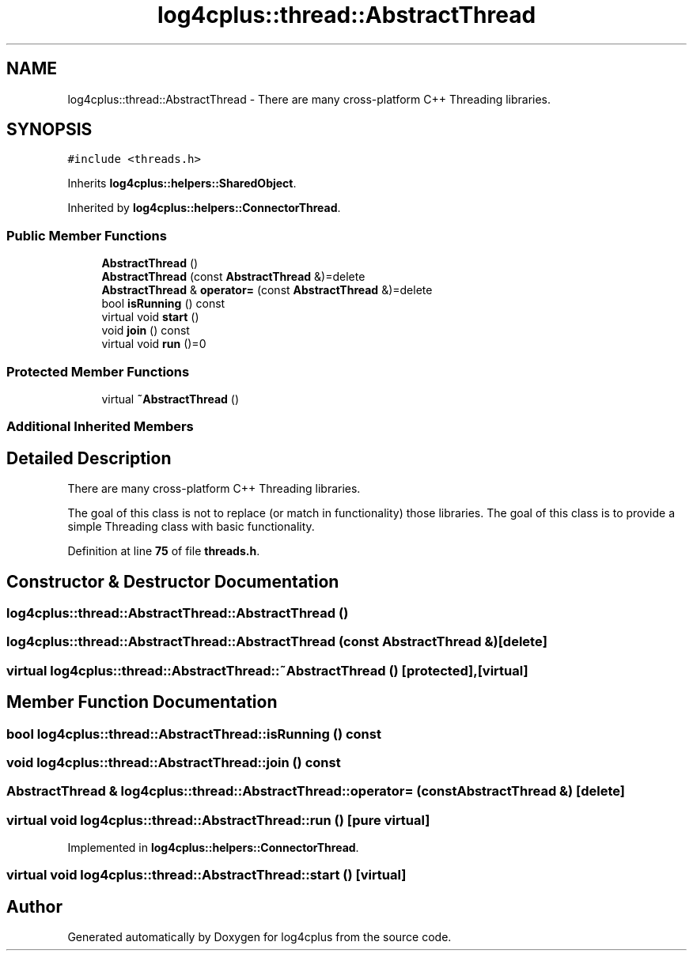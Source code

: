 .TH "log4cplus::thread::AbstractThread" 3 "Fri Sep 20 2024" "Version 2.1.0" "log4cplus" \" -*- nroff -*-
.ad l
.nh
.SH NAME
log4cplus::thread::AbstractThread \- There are many cross-platform C++ Threading libraries\&.  

.SH SYNOPSIS
.br
.PP
.PP
\fC#include <threads\&.h>\fP
.PP
Inherits \fBlog4cplus::helpers::SharedObject\fP\&.
.PP
Inherited by \fBlog4cplus::helpers::ConnectorThread\fP\&.
.SS "Public Member Functions"

.in +1c
.ti -1c
.RI "\fBAbstractThread\fP ()"
.br
.ti -1c
.RI "\fBAbstractThread\fP (const \fBAbstractThread\fP &)=delete"
.br
.ti -1c
.RI "\fBAbstractThread\fP & \fBoperator=\fP (const \fBAbstractThread\fP &)=delete"
.br
.ti -1c
.RI "bool \fBisRunning\fP () const"
.br
.ti -1c
.RI "virtual void \fBstart\fP ()"
.br
.ti -1c
.RI "void \fBjoin\fP () const"
.br
.ti -1c
.RI "virtual void \fBrun\fP ()=0"
.br
.in -1c
.SS "Protected Member Functions"

.in +1c
.ti -1c
.RI "virtual \fB~AbstractThread\fP ()"
.br
.in -1c
.SS "Additional Inherited Members"
.SH "Detailed Description"
.PP 
There are many cross-platform C++ Threading libraries\&. 

The goal of this class is not to replace (or match in functionality) those libraries\&. The goal of this class is to provide a simple Threading class with basic functionality\&. 
.PP
Definition at line \fB75\fP of file \fBthreads\&.h\fP\&.
.SH "Constructor & Destructor Documentation"
.PP 
.SS "log4cplus::thread::AbstractThread::AbstractThread ()"

.SS "log4cplus::thread::AbstractThread::AbstractThread (const \fBAbstractThread\fP &)\fC [delete]\fP"

.SS "virtual log4cplus::thread::AbstractThread::~AbstractThread ()\fC [protected]\fP, \fC [virtual]\fP"

.SH "Member Function Documentation"
.PP 
.SS "bool log4cplus::thread::AbstractThread::isRunning () const"

.SS "void log4cplus::thread::AbstractThread::join () const"

.SS "\fBAbstractThread\fP & log4cplus::thread::AbstractThread::operator= (const \fBAbstractThread\fP &)\fC [delete]\fP"

.SS "virtual void log4cplus::thread::AbstractThread::run ()\fC [pure virtual]\fP"

.PP
Implemented in \fBlog4cplus::helpers::ConnectorThread\fP\&.
.SS "virtual void log4cplus::thread::AbstractThread::start ()\fC [virtual]\fP"


.SH "Author"
.PP 
Generated automatically by Doxygen for log4cplus from the source code\&.
